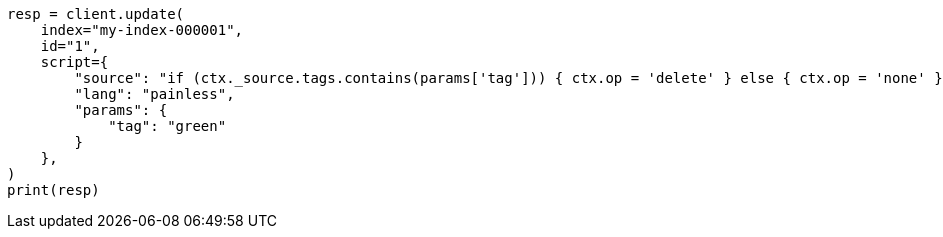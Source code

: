 // This file is autogenerated, DO NOT EDIT
// scripting/using.asciidoc:375

[source, python]
----
resp = client.update(
    index="my-index-000001",
    id="1",
    script={
        "source": "if (ctx._source.tags.contains(params['tag'])) { ctx.op = 'delete' } else { ctx.op = 'none' }",
        "lang": "painless",
        "params": {
            "tag": "green"
        }
    },
)
print(resp)
----
